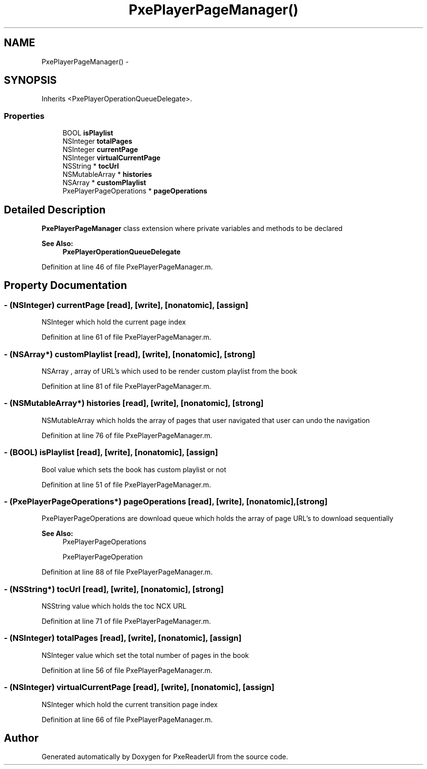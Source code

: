 .TH "PxePlayerPageManager()" 3 "Mon Apr 28 2014" "PxeReaderUI" \" -*- nroff -*-
.ad l
.nh
.SH NAME
PxePlayerPageManager() \- 
.SH SYNOPSIS
.br
.PP
.PP
Inherits <PxePlayerOperationQueueDelegate>\&.
.SS "Properties"

.in +1c
.ti -1c
.RI "BOOL \fBisPlaylist\fP"
.br
.ti -1c
.RI "NSInteger \fBtotalPages\fP"
.br
.ti -1c
.RI "NSInteger \fBcurrentPage\fP"
.br
.ti -1c
.RI "NSInteger \fBvirtualCurrentPage\fP"
.br
.ti -1c
.RI "NSString * \fBtocUrl\fP"
.br
.ti -1c
.RI "NSMutableArray * \fBhistories\fP"
.br
.ti -1c
.RI "NSArray * \fBcustomPlaylist\fP"
.br
.ti -1c
.RI "PxePlayerPageOperations * \fBpageOperations\fP"
.br
.in -1c
.SH "Detailed Description"
.PP 
\fBPxePlayerPageManager\fP class extension where private variables and methods to be declared 
.PP
\fBSee Also:\fP
.RS 4
\fBPxePlayerOperationQueueDelegate\fP 
.RE
.PP

.PP
Definition at line 46 of file PxePlayerPageManager\&.m\&.
.SH "Property Documentation"
.PP 
.SS "- (NSInteger) currentPage\fC [read]\fP, \fC [write]\fP, \fC [nonatomic]\fP, \fC [assign]\fP"
NSInteger which hold the current page index 
.PP
Definition at line 61 of file PxePlayerPageManager\&.m\&.
.SS "- (NSArray*) customPlaylist\fC [read]\fP, \fC [write]\fP, \fC [nonatomic]\fP, \fC [strong]\fP"
NSArray , array of URL's which used to be render custom playlist from the book 
.PP
Definition at line 81 of file PxePlayerPageManager\&.m\&.
.SS "- (NSMutableArray*) histories\fC [read]\fP, \fC [write]\fP, \fC [nonatomic]\fP, \fC [strong]\fP"
NSMutableArray which holds the array of pages that user navigated that user can undo the navigation 
.PP
Definition at line 76 of file PxePlayerPageManager\&.m\&.
.SS "- (BOOL) isPlaylist\fC [read]\fP, \fC [write]\fP, \fC [nonatomic]\fP, \fC [assign]\fP"
Bool value which sets the book has custom playlist or not 
.PP
Definition at line 51 of file PxePlayerPageManager\&.m\&.
.SS "- (PxePlayerPageOperations*) pageOperations\fC [read]\fP, \fC [write]\fP, \fC [nonatomic]\fP, \fC [strong]\fP"
PxePlayerPageOperations are download queue which holds the array of page URL's to download sequentially 
.PP
\fBSee Also:\fP
.RS 4
PxePlayerPageOperations 
.PP
PxePlayerPageOperation 
.RE
.PP

.PP
Definition at line 88 of file PxePlayerPageManager\&.m\&.
.SS "- (NSString*) tocUrl\fC [read]\fP, \fC [write]\fP, \fC [nonatomic]\fP, \fC [strong]\fP"
NSString value which holds the toc NCX URL 
.PP
Definition at line 71 of file PxePlayerPageManager\&.m\&.
.SS "- (NSInteger) totalPages\fC [read]\fP, \fC [write]\fP, \fC [nonatomic]\fP, \fC [assign]\fP"
NSInteger value which set the total number of pages in the book 
.PP
Definition at line 56 of file PxePlayerPageManager\&.m\&.
.SS "- (NSInteger) virtualCurrentPage\fC [read]\fP, \fC [write]\fP, \fC [nonatomic]\fP, \fC [assign]\fP"
NSInteger which hold the current transition page index 
.PP
Definition at line 66 of file PxePlayerPageManager\&.m\&.

.SH "Author"
.PP 
Generated automatically by Doxygen for PxeReaderUI from the source code\&.
